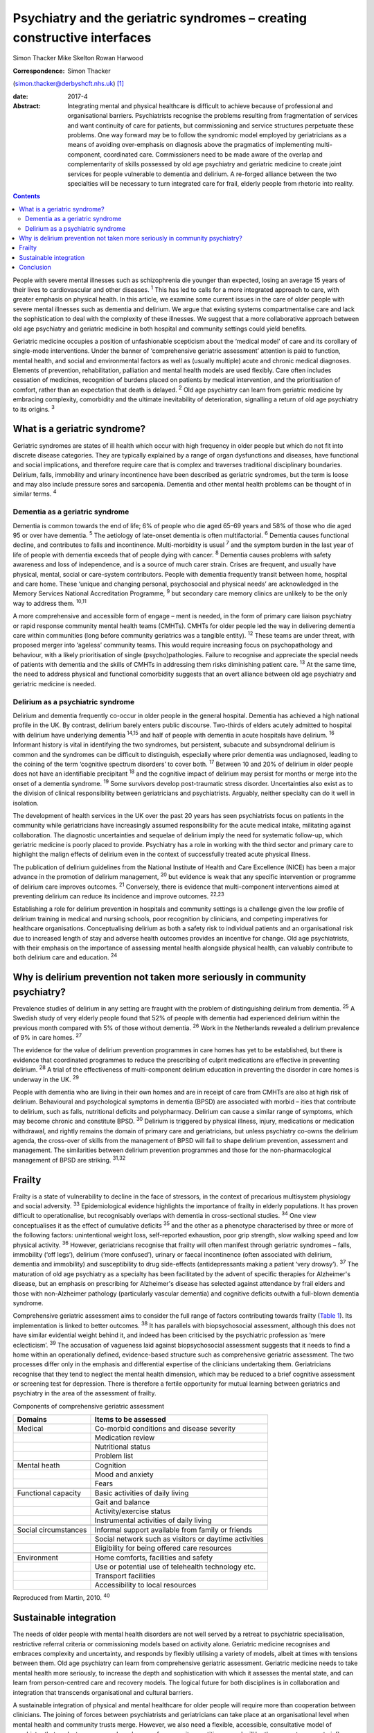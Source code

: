 =========================================================================
Psychiatry and the geriatric syndromes – creating constructive interfaces
=========================================================================



Simon Thacker
Mike Skelton
Rowan Harwood

:Correspondence: Simon Thacker
(simon.thacker@derbyshcft.nhs.uk)  [1]_

:date: 2017-4

:Abstract:
   Integrating mental and physical healthcare is difficult to achieve
   because of professional and organisational barriers. Psychiatrists
   recognise the problems resulting from fragmentation of services and
   want continuity of care for patients, but commissioning and service
   structures perpetuate these problems. One way forward may be to
   follow the syndromic model employed by geriatricians as a means of
   avoiding over-emphasis on diagnosis above the pragmatics of
   implementing multi-component, coordinated care. Commissioners need to
   be made aware of the overlap and complementarity of skills possessed
   by old age psychiatry and geriatric medicine to create joint services
   for people vulnerable to dementia and delirium. A re-forged alliance
   between the two specialties will be necessary to turn integrated care
   for frail, elderly people from rhetoric into reality.


.. contents::
   :depth: 3
..

People with severe mental illnesses such as schizophrenia die younger
than expected, losing an average 15 years of their lives to
cardiovascular and other diseases. :sup:`1` This has led to calls for a
more integrated approach to care, with greater emphasis on physical
health. In this article, we examine some current issues in the care of
older people with severe mental illnesses such as dementia and delirium.
We argue that existing systems compartmentalise care and lack the
sophistication to deal with the complexity of these illnesses. We
suggest that a more collaborative approach between old age psychiatry
and geriatric medicine in both hospital and community settings could
yield benefits.

Geriatric medicine occupies a position of unfashionable scepticism about
the ‘medical model’ of care and its corollary of single-mode
interventions. Under the banner of ‘comprehensive geriatric assessment’
attention is paid to function, mental health, and social and
environmental factors as well as (usually multiple) acute and chronic
medical diagnoses. Elements of prevention, rehabilitation, palliation
and mental health models are used flexibly. Care often includes
cessation of medicines, recognition of burdens placed on patients by
medical intervention, and the prioritisation of comfort, rather than an
expectation that death is delayed. :sup:`2` Old age psychiatry can learn
from geriatric medicine by embracing complexity, comorbidity and the
ultimate inevitability of deterioration, signalling a return of old age
psychiatry to its origins. :sup:`3`

.. _S1:

What is a geriatric syndrome?
=============================

Geriatric syndromes are states of ill health which occur with high
frequency in older people but which do not fit into discrete disease
categories. They are typically explained by a range of organ
dysfunctions and diseases, have functional and social implications, and
therefore require care that is complex and traverses traditional
disciplinary boundaries. Delirium, falls, immobility and urinary
incontinence have been described as geriatric syndromes, but the term is
loose and may also include pressure sores and sarcopenia. Dementia and
other mental health problems can be thought of in similar terms.
:sup:`4`

.. _S2:

Dementia as a geriatric syndrome
--------------------------------

Dementia is common towards the end of life; 6% of people who die aged
65–69 years and 58% of those who die aged 95 or over have dementia.
:sup:`5` The aetiology of late-onset dementia is often multifactorial.
:sup:`6` Dementia causes functional decline, and contributes to falls
and incontinence. Multi-morbidity is usual :sup:`7` and the symptom
burden in the last year of life of people with dementia exceeds that of
people dying with cancer. :sup:`8` Dementia causes problems with safety
awareness and loss of independence, and is a source of much carer
strain. Crises are frequent, and usually have physical, mental, social
or care-system contributors. People with dementia frequently transit
between home, hospital and care home. These ‘unique and changing
personal, psychosocial and physical needs’ are acknowledged in the
Memory Services National Accreditation Programme, :sup:`9` but secondary
care memory clinics are unlikely to be the only way to address them.
:sup:`10,11`

A more comprehensive and accessible form of engage – ment is needed, in
the form of primary care liaison psychiatry or rapid response community
mental health teams (CMHTs). CMHTs for older people led the way in
delivering dementia care within communities (long before community
geriatrics was a tangible entity). :sup:`12` These teams are under
threat, with proposed merger into ‘ageless’ community teams. This would
require increasing focus on psychopathology and behaviour, with a likely
prioritisation of single (psycho)pathologies. Failure to recognise and
appreciate the special needs of patients with dementia and the skills of
CMHTs in addressing them risks diminishing patient care. :sup:`13` At
the same time, the need to address physical and functional comorbidity
suggests that an overt alliance between old age psychiatry and geriatric
medicine is needed.

.. _S3:

Delirium as a psychiatric syndrome
----------------------------------

Delirium and dementia frequently co-occur in older people in the general
hospital. Dementia has achieved a high national profile in the UK. By
contrast, delirium barely enters public discourse. Two-thirds of elders
acutely admitted to hospital with delirium have underlying dementia
:sup:`14,15` and half of people with dementia in acute hospitals have
delirium. :sup:`16` Informant history is vital in identifying the two
syndromes, but persistent, subacute and subsyndromal delirium is common
and the syndromes can be difficult to distinguish, especially where
prior dementia was undiagnosed, leading to the coining of the term
‘cognitive spectrum disorders’ to cover both. :sup:`17` Between 10 and
20% of delirium in older people does not have an identifiable
precipitant :sup:`18` and the cognitive impact of delirium may persist
for months or merge into the onset of a dementia syndrome. :sup:`19`
Some survivors develop post-traumatic stress disorder. Uncertainties
also exist as to the division of clinical responsibility between
geriatricians and psychiatrists. Arguably, neither specialty can do it
well in isolation.

The development of health services in the UK over the past 20 years has
seen psychiatrists focus on patients in the community while
geriatricians have increasingly assumed responsibility for the acute
medical intake, militating against collaboration. The diagnostic
uncertainties and sequelae of delirium imply the need for systematic
follow-up, which geriatric medicine is poorly placed to provide.
Psychiatry has a role in working with the third sector and primary care
to highlight the malign effects of delirium even in the context of
successfully treated acute physical illness.

The publication of delirium guidelines from the National Institute of
Health and Care Excellence (NICE) has been a major advance in the
promotion of delirium management, :sup:`20` but evidence is weak that
any specific intervention or programme of delirium care improves
outcomes. :sup:`21` Conversely, there is evidence that multi-component
interventions aimed at preventing delirium can reduce its incidence and
improve outcomes. :sup:`22,23`

Establishing a role for delirium prevention in hospitals and community
settings is a challenge given the low profile of delirium training in
medical and nursing schools, poor recognition by clinicians, and
competing imperatives for healthcare organisations. Conceptualising
delirium as both a safety risk to individual patients and an
organisational risk due to increased length of stay and adverse health
outcomes provides an incentive for change. Old age psychiatrists, with
their emphasis on the importance of assessing mental health alongside
physical health, can valuably contribute to both delirium care and
education. :sup:`24`

.. _S4:

Why is delirium prevention not taken more seriously in community psychiatry?
============================================================================

Prevalence studies of delirium in any setting are fraught with the
problem of distinguishing delirium from dementia. :sup:`25` A Swedish
study of very elderly people found that 52% of people with dementia had
experienced delirium within the previous month compared with 5% of those
without dementia. :sup:`26` Work in the Netherlands revealed a delirium
prevalence of 9% in care homes. :sup:`27`

The evidence for the value of delirium prevention programmes in care
homes has yet to be established, but there is evidence that coordinated
programmes to reduce the prescribing of culprit medications are
effective in preventing delirium. :sup:`28` A trial of the effectiveness
of multi-component delirium education in preventing the disorder in care
homes is underway in the UK. :sup:`29`

People with dementia who are living in their own homes and are in
receipt of care from CMHTs are also at high risk of delirium.
Behavioural and psychological symptoms in dementia (BPSD) are associated
with morbid – ities that contribute to delirium, such as falls,
nutritional deficits and polypharmacy. Delirium can cause a similar
range of symptoms, which may become chronic and constitute BPSD.
:sup:`30` Delirium is triggered by physical illness, injury, medications
or medication withdrawal, and rightly remains the domain of primary care
and geriatricians, but unless psychiatry co-owns the delirium agenda,
the cross-over of skills from the management of BPSD will fail to shape
delirium prevention, assessment and management. The similarities between
delirium prevention programmes and those for the non-pharmacological
management of BPSD are striking. :sup:`31,32`

.. _S5:

Frailty
=======

Frailty is a state of vulnerability to decline in the face of stressors,
in the context of precarious multisystem physiology and social
adversity. :sup:`33` Epidemiological evidence highlights the importance
of frailty in elderly populations. It has proven difficult to
operationalise, but recognisably overlaps with dementia in
cross-sectional studies. :sup:`34` One view conceptualises it as the
effect of cumulative deficits :sup:`35` and the other as a phenotype
characterised by three or more of the following factors: unintentional
weight loss, self-reported exhaustion, poor grip strength, slow walking
speed and low physical activity. :sup:`36` However, geriatricians
recognise that frailty will often manifest through geriatric syndromes –
falls, immobility (‘off legs’), delirium (‘more confused’), urinary or
faecal incontinence (often associated with delirium, dementia and
immobility) and susceptibility to drug side-effects (antidepressants
making a patient ‘very drowsy’). :sup:`37` The maturation of old age
psychiatry as a specialty has been facilitated by the advent of specific
therapies for Alzheimer's disease, but an emphasis on prescribing for
Alzheimer's disease has selected against attendance by frail elders and
those with non-Alzheimer pathology (particularly vascular dementia) and
cognitive deficits outwith a full-blown dementia syndrome.

Comprehensive geriatric assessment aims to consider the full range of
factors contributing towards frailty (`Table 1 <#T1>`__). Its
implementation is linked to better outcomes. :sup:`38` It has parallels
with biopsychosocial assessment, although this does not have similar
evidential weight behind it, and indeed has been criticised by the
psychiatric profession as ‘mere eclecticism’. :sup:`39` The accusation
of vagueness laid against biopsychosocial assessment suggests that it
needs to find a home within an operationally defined, evidence-based
structure such as comprehensive geriatric assessment. The two processes
differ only in the emphasis and differential expertise of the clinicians
undertaking them. Geriatricians recognise that they tend to neglect the
mental health dimension, which may be reduced to a brief cognitive
assessment or screening test for depression. There is therefore a
fertile opportunity for mutual learning between geriatrics and
psychiatry in the area of the assessment of frailty.

.. container:: table-wrap
   :name: T1

   .. container:: caption

      .. rubric:: 

      Components of comprehensive geriatric assessment

   +----------------------+----------------------------------------------+
   | Domains              | Items to be assessed                         |
   +======================+==============================================+
   | Medical              | Co-morbid conditions and disease severity    |
   +----------------------+----------------------------------------------+
   |                      | Medication review                            |
   +----------------------+----------------------------------------------+
   |                      | Nutritional status                           |
   +----------------------+----------------------------------------------+
   |                      | Problem list                                 |
   +----------------------+----------------------------------------------+
   |                      |                                              |
   +----------------------+----------------------------------------------+
   | Mental heath         | Cognition                                    |
   +----------------------+----------------------------------------------+
   |                      | Mood and anxiety                             |
   +----------------------+----------------------------------------------+
   |                      | Fears                                        |
   +----------------------+----------------------------------------------+
   |                      |                                              |
   +----------------------+----------------------------------------------+
   | Functional capacity  | Basic activities of daily living             |
   +----------------------+----------------------------------------------+
   |                      | Gait and balance                             |
   +----------------------+----------------------------------------------+
   |                      | Activity/exercise status                     |
   +----------------------+----------------------------------------------+
   |                      | Instrumental activities of daily living      |
   +----------------------+----------------------------------------------+
   |                      |                                              |
   +----------------------+----------------------------------------------+
   | Social circumstances | Informal support available from family or    |
   |                      | friends                                      |
   +----------------------+----------------------------------------------+
   |                      | Social network such as visitors or daytime   |
   |                      | activities                                   |
   +----------------------+----------------------------------------------+
   |                      | Eligibility for being offered care resources |
   +----------------------+----------------------------------------------+
   |                      |                                              |
   +----------------------+----------------------------------------------+
   | Environment          | Home comforts, facilities and safety         |
   +----------------------+----------------------------------------------+
   |                      | Use or potential use of telehealth           |
   |                      | technology etc.                              |
   +----------------------+----------------------------------------------+
   |                      | Transport facilities                         |
   +----------------------+----------------------------------------------+
   |                      | Accessibility to local resources             |
   +----------------------+----------------------------------------------+

   Reproduced from Martin, 2010. :sup:`40`

.. _S6:

Sustainable integration
=======================

The needs of older people with mental health disorders are not well
served by a retreat to psychiatric specialisation, restrictive referral
criteria or commissioning models based on activity alone. Geriatric
medicine recognises and embraces complexity and uncertainty, and
responds by flexibly utilising a variety of models, albeit at times with
tensions between them. Old age psychiatry can learn from comprehensive
geriatric assessment. Geriatric medicine needs to take mental health
more seriously, to increase the depth and sophistication with which it
assesses the mental state, and can learn from person-centred care and
recovery models. The logical future for both disciplines is in
collaboration and integration that transcends organisational and
cultural barriers.

A sustainable integration of physical and mental healthcare for older
people will require more than cooperation between clinicians. The
joining of forces between psychiatrists and geriatricians can take place
at an organisational level when mental health and community trusts
merge. However, we also need a flexible, accessible, consultative model
of psychiatry that seeks to empower a broad range of community
practitioners and will be the means to generate influence on problems
that are just too common and multi-morbid to be addressed solely by
clinic-based approaches or a single professional discipline. This
reinforces the need for CMHTs for older people, and highlights the need
to change the commissioning model from one based on activity defined by
clinic attendances. Crises in care homes, for example, often represent a
complex interplay of medical, mental, social and environmental issues
best addressed by timely multi-disciplinary input rather than
transferring responsibility on to a single discipline. Accessible advice
on a broad range of cases managed primarily by other teams (‘liaisons’)
allows for teaching and upskilling while preserving specialty provision
for patients with more severe, less tractable mental health problems.
These teaching and support roles need a commissioning model.

CMHTs are in a good position to identify dementia and promote delirium
prevention measures. Working alongside community geriatrics will
strengthen old age psychiatry by allying it with the developing evidence
base and increasing its workforce.

The Rapid Assessment Interface and Discharge (RAID) model developed in
Birmingham has captured the attention of policy-makers through its
widely publicised potential financial savings. But it also demonstrates
the total immersion of mental health practitioners in the
multi-professional melee that is acute hospital care. :sup:`41` Why not
import this style of working into primary care and scale down the
centralised psychiatric clinic? This has been tried in Gnosall,
Staffordshire, where a model of primary care liaison psychiatry has
created a well-received, effective service for people with dementia.
:sup:`42`

.. _S7:

Conclusion
==========

Psychiatrists must lobby commissioners to recognise the plight of those
frail, elderly patients who are not living well but dying with the
multiple comorbidities of dementia within a healthcare system that fails
to accommodate complexity. People with dementia are prone to crisis and
comorbidity, necessitating attention to physical health (parity of
esteem) equal to that developing for other severe mental illness.
Emphasising geriatric syndromes (and the importance of sound mental
health assessment within comprehensive geriatric assessment) is a good
way to defend old age psychiatry while at the same time developing
integrated physical and mental healthcare for older people. An
invigorated liaison psychiatry, underpinned by a re-forged alliance
between old age psychiatry and geriatric medicine, gives a pointer to
how integration might work, and enables parity of esteem for mental and
physical health.

.. [1]
   **Simon Thacker** MBChB, MRCPsych, Consultant Psychiatrist,
   Derbyshire Healthcare Foundation NHS Trust, Kingsway Hospital, Derby;
   **Mike Skelton** MBBS, MRCPSych, Assistant Professor, Department of
   Psychiatry, The University of Nottingham, Institute of Mental Health,
   Nottingham; Rowan Harwood MA, MSc, MD, FRCP, Consultant Geriatrician,
   Nottingham University Hospitals NHS Trust, Queen's Medical Centre,
   Nottingham.
